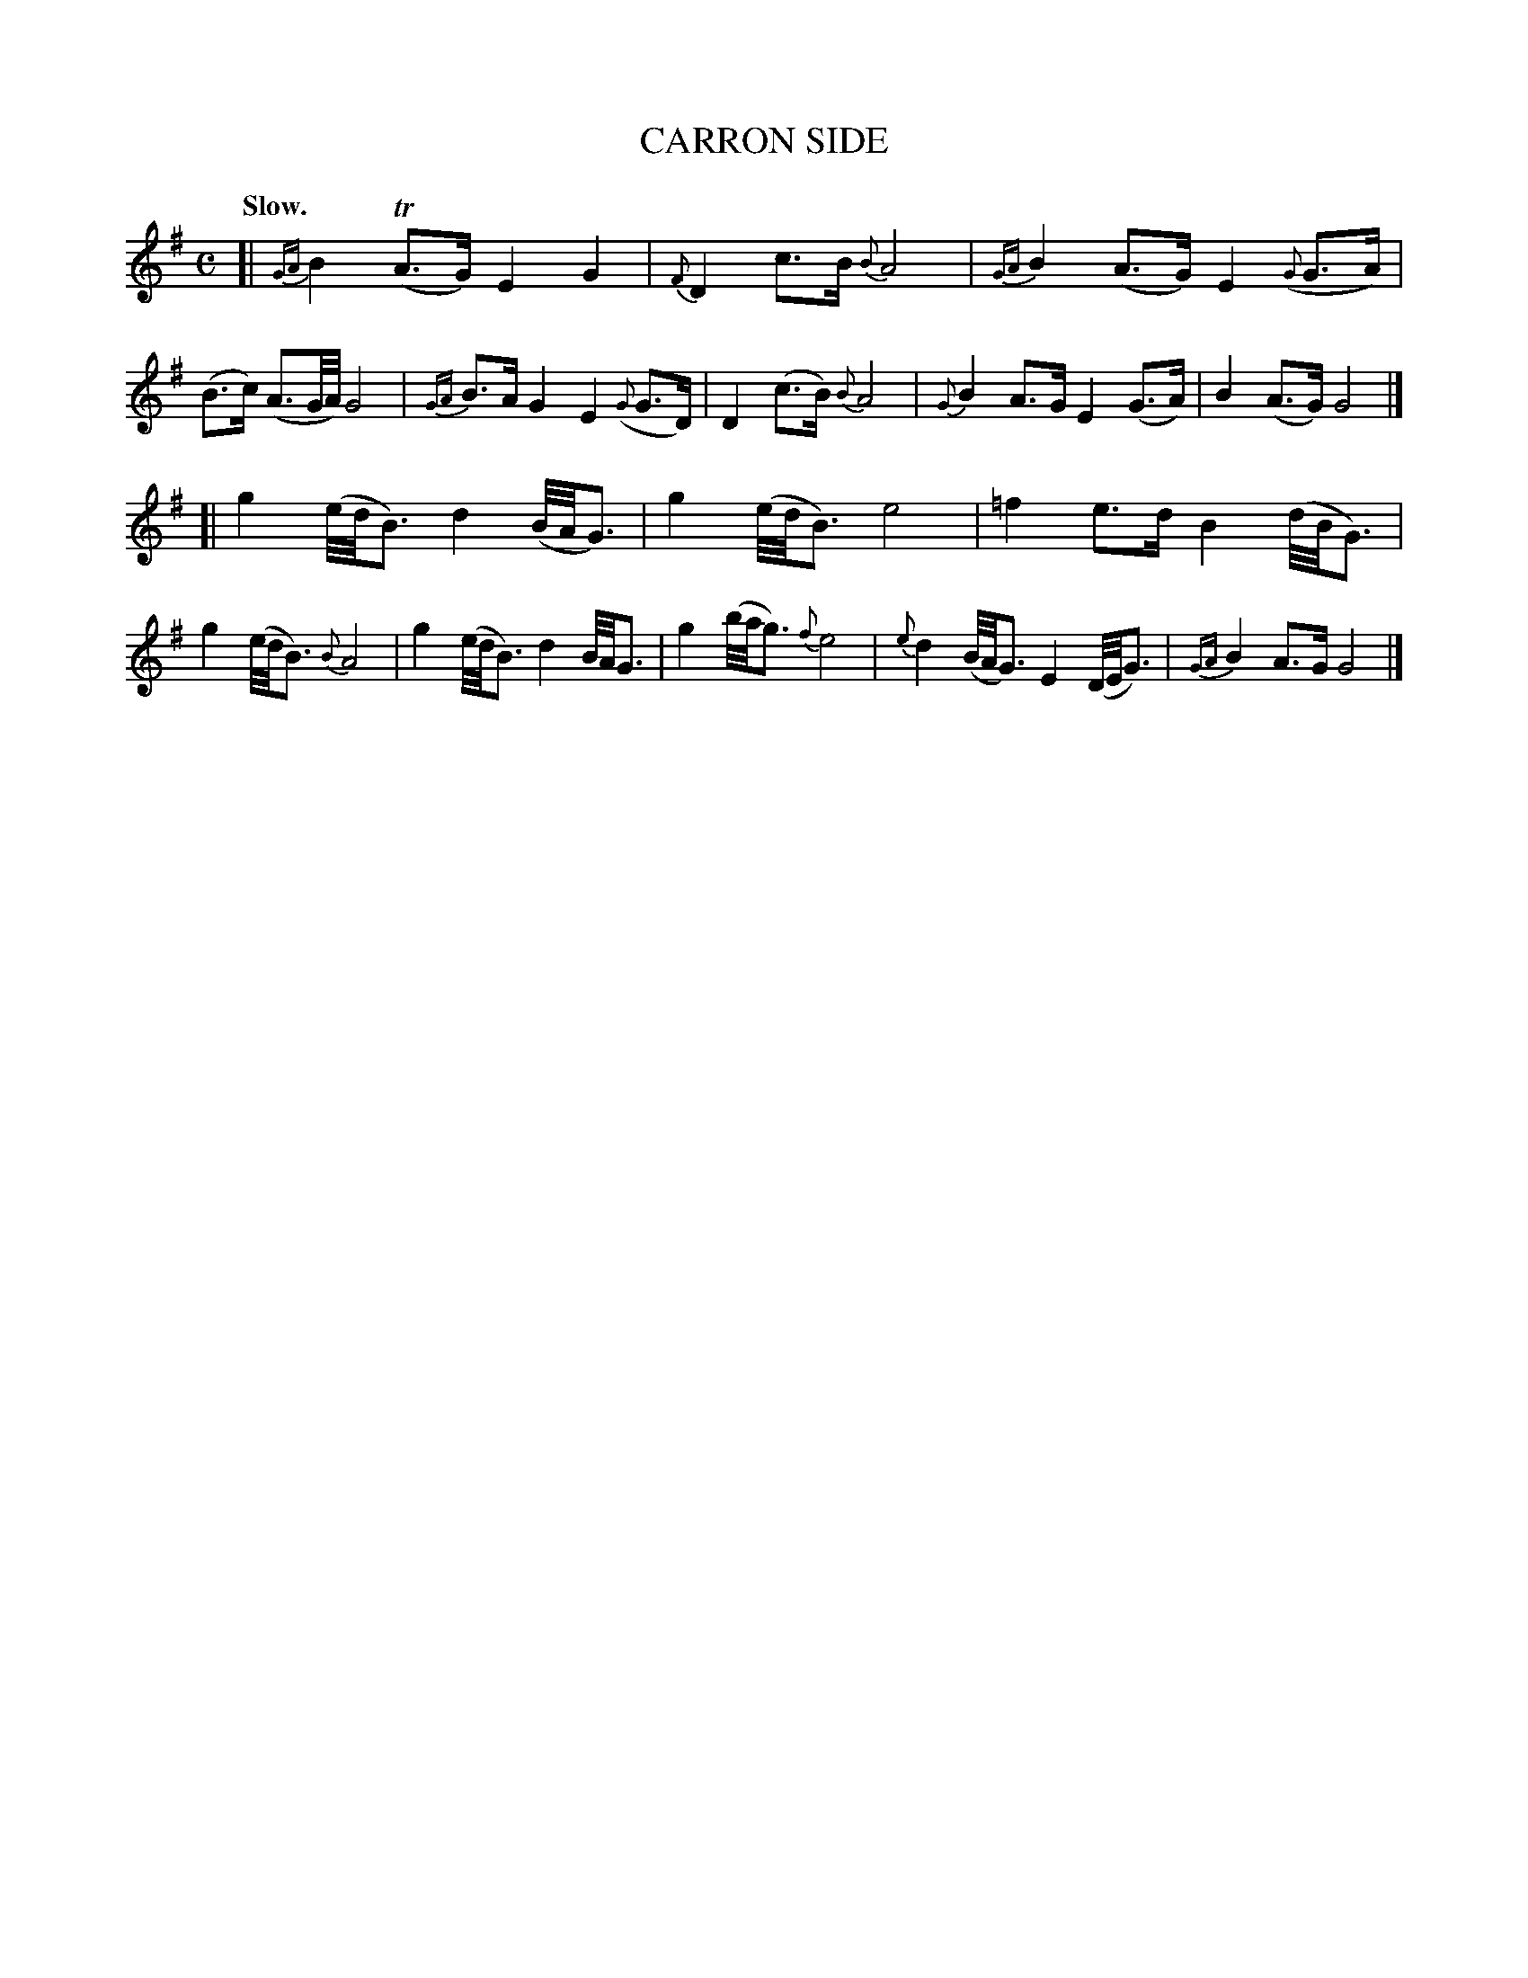 X: 10073
T: CARRON SIDE
Q: "Slow."
%R: air, strathspey
N: This is version 1, for ABC software that doesn't understand oddly-positioned grace notes
B: W. Hamilton "Universal Tune-Book" Vol. 1 Glasgow 1844 p.7 #3
S: http://imslp.org/wiki/Hamilton's_Universal_Tune-Book_(Various)
Z: 2016 John Chambers <jc:trillian.mit.edu>
M: C
L: 1/16
K: G
% - - - - - - - - - - - - - - - - - - - - - - - - -
[|\
{GA}B4 (TA3G) E4 G4 |{F} D4 c3B {B}A8 |\
{GA}B4 (A3G) E4 ({G}G3A) | (B3c) (A3G/A/) G8 |\
{GA}B3A G4 E4 ({G}G3D) | D4 (c3B) {B}A8 |\
{G}B4 A3G E4 (G3A) | B4 (A3G) G8 |]
[|\
g4 (e/d/B3) d4 (B/A/G3) | g4 (e/d/B3) e8 |\
=f4 e3d B4 (d/B/G3) | g4 (e/d/B3) {B}A8 |\
g4 (e/d/B3) d4 B/A/G3 | g4 (b/a/g3) {f}e8 |\
{e}d4 (B/A/G3) E4 (D/E/G3) | {GA}B4 A3G G8 |]
% - - - - - - - - - - - - - - - - - - - - - - - - -
